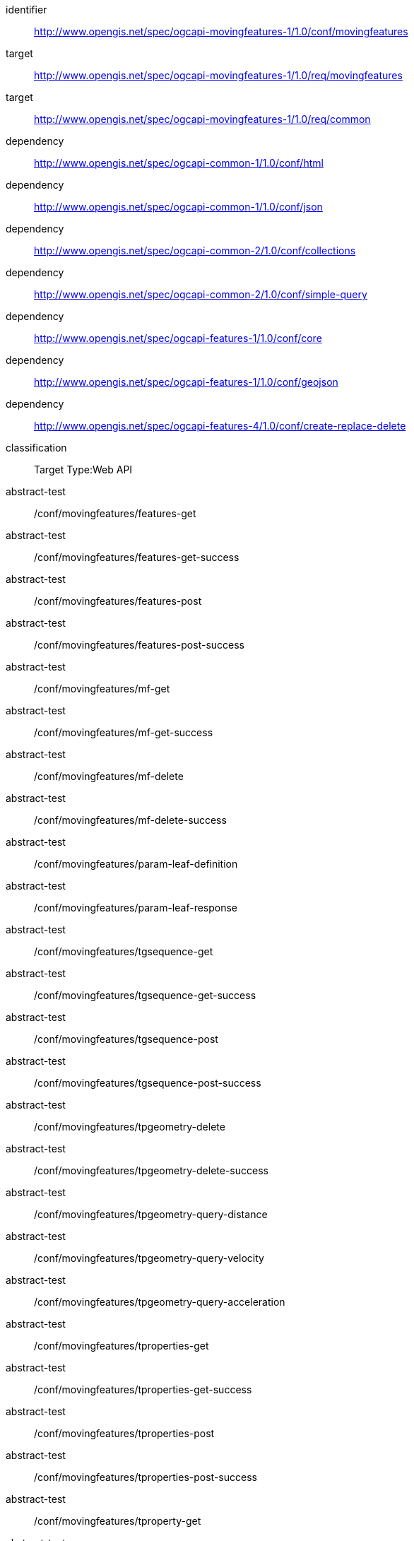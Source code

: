 [[conf_movingfeature]]
////
[cols="1,4",width="90%",options="header"]
|===
2+|*Conformance Class*
2+|http://www.opengis.net/spec/ogcapi-movingfeatures-1/1.0/conf/movingfeatures
|Target type        |Web API
|Requirements Class |http://www.opengis.net/spec/ogcapi-movingfeatures-1/1.0/req/movingfeatures
|Dependency         |http://www.opengis.net/spec/ogcapi-common-1/1.0/conf/html
|Dependency         |http://www.opengis.net/spec/ogcapi-common-1/1.0/conf/json
|Dependency         |http://www.opengis.net/spec/ogcapi-common-2/1.0/conf/collections
|Dependency         |http://www.opengis.net/spec/ogcapi-common-2/1.0/conf/simple-query
|Dependency         |http://www.opengis.net/spec/ogcapi-features-1/1.0/conf/core
|Dependency         |http://www.opengis.net/spec/ogcapi-features-1/1.0/conf/geojson
|Dependency         |http://www.opengis.net/spec/ogcapi-features-4/1.0/conf/create-replace-delete
|===
////

[conformance_class]
====
[%metadata]
identifier:: http://www.opengis.net/spec/ogcapi-movingfeatures-1/1.0/conf/movingfeatures
target:: http://www.opengis.net/spec/ogcapi-movingfeatures-1/1.0/req/movingfeatures
target:: http://www.opengis.net/spec/ogcapi-movingfeatures-1/1.0/req/common
dependency:: http://www.opengis.net/spec/ogcapi-common-1/1.0/conf/html
dependency:: http://www.opengis.net/spec/ogcapi-common-1/1.0/conf/json
dependency:: http://www.opengis.net/spec/ogcapi-common-2/1.0/conf/collections
dependency:: http://www.opengis.net/spec/ogcapi-common-2/1.0/conf/simple-query
dependency:: http://www.opengis.net/spec/ogcapi-features-1/1.0/conf/core
dependency:: http://www.opengis.net/spec/ogcapi-features-1/1.0/conf/geojson
dependency:: http://www.opengis.net/spec/ogcapi-features-4/1.0/conf/create-replace-delete
classification:: Target Type:Web API
abstract-test:: /conf/movingfeatures/features-get
abstract-test:: /conf/movingfeatures/features-get-success
abstract-test:: /conf/movingfeatures/features-post
abstract-test:: /conf/movingfeatures/features-post-success
abstract-test:: /conf/movingfeatures/mf-get
abstract-test:: /conf/movingfeatures/mf-get-success
abstract-test:: /conf/movingfeatures/mf-delete
abstract-test:: /conf/movingfeatures/mf-delete-success
abstract-test:: /conf/movingfeatures/param-leaf-definition
abstract-test:: /conf/movingfeatures/param-leaf-response
abstract-test:: /conf/movingfeatures/tgsequence-get
abstract-test:: /conf/movingfeatures/tgsequence-get-success
abstract-test:: /conf/movingfeatures/tgsequence-post
abstract-test:: /conf/movingfeatures/tgsequence-post-success
abstract-test:: /conf/movingfeatures/tpgeometry-delete
abstract-test:: /conf/movingfeatures/tpgeometry-delete-success
abstract-test:: /conf/movingfeatures/tpgeometry-query-distance
abstract-test:: /conf/movingfeatures/tpgeometry-query-velocity
abstract-test:: /conf/movingfeatures/tpgeometry-query-acceleration
abstract-test:: /conf/movingfeatures/tproperties-get
abstract-test:: /conf/movingfeatures/tproperties-get-success
abstract-test:: /conf/movingfeatures/tproperties-post
abstract-test:: /conf/movingfeatures/tproperties-post-success
abstract-test:: /conf/movingfeatures/tproperty-get
abstract-test:: /conf/movingfeatures/tproperty-get-success
abstract-test:: /conf/movingfeatures/tproperty-post
abstract-test:: /conf/movingfeatures/tproperty-post-success
abstract-test:: /conf/movingfeatures/tproperty-delete
abstract-test:: /conf/movingfeatures/tproperty-delete-success
====